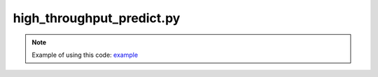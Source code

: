 ##############################
high_throughput_predict.py
##############################


.. Note:: Example of using this code: `example`_


.. function:: file_exit()

   Stop high-throughput prediction if ``StopPython`` is detected.
   
   :raises FileExit: Exit because `StopPython` file is found.
   

.. function:: generate_file_name(fname)

   Generate a new file name according to the input.

   :param str fname: file name.
   :Returns: fname. A new file name by appending `_new`
   :rtype: str


.. function:: perturb_positions(atoms, amplitude=0.1)

   Perturbate atomic positions. This method will not change positions of fixed atoms.
   
   :param ase.atoms atoms: input atoms structure.
   :param float amplitude: Perturbate amplitude.
   :returns: new atoms.


.. function:: scale_atoms(atoms, scale_factor=1.0)

   Scale cell volume and atomic positions.
   
   :param ase.atoms atoms: input atoms structure.
   :param float scale_factor: scale factor.
   :returns: new atoms.


.. function:: get_concentration_from_ase_formula(formula)

   Calculate elemental concentrations of given chemical formula.
   
   :param str formula: chemical formula.
   :returns: a dictionary of concentrations of all elements.


.. function:: get_v_per_atom(chemical_formula)

   Get volume per atom of Ni-Co-Fe-Pd-Pt system.
   
   .. Note: v_per_atom = -282.7957531391954 * c_NiCoFe(sum) - 278.79605077419797 * C_Pd - -278.6228860885035 * C_Pt + 293.66128761358624
   
   :param str chemical_formula: chemical formula.
   :return: volume per atom of given chemical formula.


.. function:: get_ase_atom_from_formula(chemical_formula, v_per_atom=None)

   Build bulk structure according to given chemical formula.
   
   .. Note:: Cell orientation: 
      
      - ``x``: <1 -1 0>
      - ``y``: <1 1 -2>
      - ``z``: <1 1 1>
   
   :param str chemical_formula: chemical formula
   :param float v_per_atom: volume per atom
   :returns: bulk structure of a ``ase.atoms`` object.


.. function:: get_ase_atom_from_formula_template(chemical_formula, v_per_atom=None, template_file='POSCAR_temp')
   
   Build structure based on a template file.
   
   :param str chemical_formula: chemical formula
   :param v_per_atom float/NoneType/int/bool: volume per atom. Scale the template structure to fit the given volume per atom.
   :param str template_file: file name of the template structure.
   :returns: bulk structure of a ``ase.atoms`` object.


.. function:: geo_opt(atoms_with_calculator, **kwargs)

   Geometrical optimization of given structure.
   
   .. Note:: `BFGS`_ optimizer is adopted.
   
   :param ase.atoms atoms_with_calculator: structure with ``ase.calculators`` attribute.
   :param dict/args **kwargs: relaxation configuration.
   
      .. Hint:: You can find detailed settings of `BFGS`_. Here is the summary:

         ================= ============ ============
         Setting           Default      Description
         ================= ============ ============
         fmax              0.05         Maximum force acting on every atom should be lower than this.
         steps             200          Stop optimization if iteration step is reached.
         maxstep           0.1          Used to set the maximum distance an atom can move per iteration
         restart           None         Pickle file used to store hessian matrix. If set, file with such a name will be searched and hessian matrix stored will be used, if the file exists.
         restart_steps     5            In some cases, it can be difficult for `BFGS`_ to converge. If `BFGS`_ cannot coverge after ``steps``, this code halves ``maxstep`` and rerun. But this code will not rerun more than ``restart_steps`` times.
         perturb_steps     0            Defines how many perturbated structures (perturb free atoms only) are optimized. Only structure with lowest energy is adopted.
         perturb_amplitude 0.05         perturbation amplitude
         out               None         file name for outputs.
         ================= ============ ============
   
   :Returns: - energy: energy after relaxation
      - force: atomic forces after relaxation.
      - force_max: max atomic force after relaxation.


.. function:: ads_calc(formula, calculator, **kwargs)

   `BFGS`_ calculations including geometrical optimizations of bulk, clean surface, and adsorption strucures.
   
   :param str formula: chemical formula.
   :param ase.calculators calculator: calculator.
   :param dict/args **kwargs: relaxation configuration.
   
      .. Hint:: Details of relaxation configuration:
         
         ===================== ================================== ============
         Setting               Default                             Description
         ===================== ================================== ============
         v_per_atom            14.045510416666668                  Volume per atom of bulk structure.
         calculation_index     None                                Calculation index. You can use this parameter to differentiate multiple calculations.
         fix_surface_atom      False                               Fix all surface atoms if this is True.
         remove_bottom_atoms   False                               Remove the bottom atomic plane if this is True.
         save_trajectory       False                               Save relaxation trajectory or not.
         partial_fix_adsorbate False                               Partially fix adsorbate positions.
         adsorbates            ['O', 'OH', 'OOH']                  Adsorbates placed on the surface.
         sites                 ['ontop', 'bridge', 'hollow']       Sites for placing adsorbates.
         fmax                  0.1                                 Maximum force acting on every atom should be lower than this.
         dist_from_surf        2.0                                 Distance between adsorbate and surface.
         ===================== ================================== ============
   




.. _example: https://github.com/jzhang-github/AGAT/tree/main/AGAT_CATA#high-throughput-predict
.. _BFGS: https://wiki.fysik.dtu.dk/ase/ase/optimize.html#bfgs




